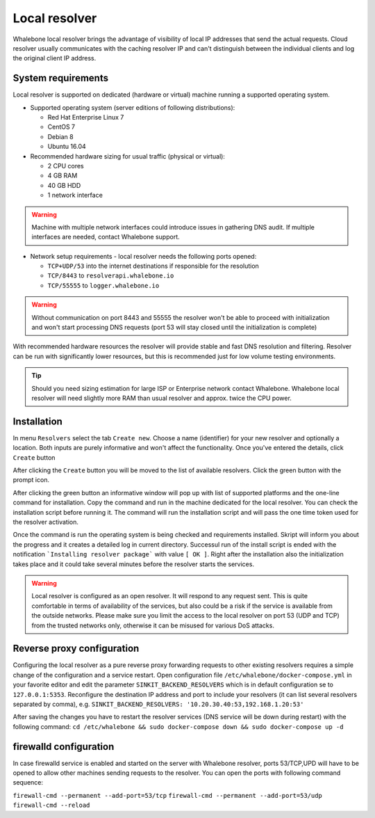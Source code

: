 Local resolver
==============

Whalebone local resolver brings the advantage of visibility of local IP addresses that send the actual requests. Cloud resolver usually communicates with the caching resolver IP and can't distinguish between the individual clients and log the original client IP address.

System requirements
-------------------

Local resolver is supported on dedicated (hardware or virtual) machine running a supported operating system.

* Supported operating system (server editions of following distributions):

  * Red Hat Enterprise Linux 7
  * CentOS 7
  * Debian 8
  * Ubuntu 16.04

* Recommended hardware sizing for usual traffic (physical or virtual):

  * 2 CPU cores
  * 4 GB RAM
  * 40 GB HDD
  * 1 network interface

.. warning:: Machine with multiple network interfaces could introduce issues in gathering DNS audit. If multiple interfaces are needed, contact Whalebone support.

* Network setup requirements - local resolver needs the following ports opened:
  
  * ``TCP+UDP/53`` into the internet destinations if responsible for the resolution
  * ``TCP/8443`` to ``resolverapi.whalebone.io`` 
  * ``TCP/55555`` to ``logger.whalebone.io``

.. warning:: Without communication on port 8443 and 55555 the resolver won't be able to proceed with initialization and won't start processing DNS requests (port 53 will stay closed until the initialization is complete)

With recommended hardware resources the resolver will provide stable and fast DNS resolution and filtering. Resolver can be run with significantly lower resources, but this is recommended just for low volume testing environments.

.. tip:: Should you need sizing estimation for large ISP or Enterprise network contact Whalebone. Whalebone local resolver will need slightly more RAM than usual resolver and approx. twice the CPU power. 

Installation
------------

In menu ``Resolvers`` select the tab ``Create new``. Choose a name (identifier) for your new resolver and optionally a location. Both inputs are purely informative and won't affect the functionality.
Once you've entered the details, click ``Create`` button

.. image:: ./img/lr_new.png
   :align: center

After clicking the ``Create`` button you will be moved to the list of available resolvers. Click the green button with the prompt icon.

.. image:: ./img/lr_list.png
   :align: center

After clicking the green button an informative window will pop up with list of supported platforms and the one-line command for installation. Copy the command and run in the machine dedicated for the local resolver. You can check the installation script before running it. 
The command will run the installation script and will pass the one time token used for the resolver activation.

.. image:: ./img/lr_install.png
   :align: center

Once the command is run the operating system is being checked and requirements installed. Skript will inform you about the progress and it creates a detailed log in current directory.
Successul run of the install script is ended with the notification ```Installing resolver package``` with value ``[ OK ]``. Right after the installation also the initialization takes place and it could take several minutes before the resolver starts the services.

.. image:: ./img/lr_install_script.png
   :align: center

.. warning:: Local resolver is configured as an open resolver. It will respond to any request sent. This is quite comfortable in terms of availability of the services, but also could be a risk if the service is available from the outside networks. Please make sure you limit the access to the local resolver on port 53 (UDP and TCP) from the trusted networks only, otherwise it can be misused for various DoS attacks.


Reverse proxy configuration
---------------------------

Configuring the local resolver as a pure reverse proxy forwarding requests to other existing resolvers requires a simple change of the configuration and a service restart.
Open configuration file ``/etc/whalebone/docker-compose.yml`` in your favorite editor and edit the parameter ``SINKIT_BACKEND_RESOLVERS`` which is in default configuration se to ``127.0.0.1:5353``. Reconfigure the destination IP address and port to include your resolvers (it can list several resolvers separated by comma), e.g. ``SINKIT_BACKEND_RESOLVERS: '10.20.30.40:53,192.168.1.20:53'``

.. image:: ./img/lr_forwarder.png
   :align: center

After saving the changes you have to restart the resolver services (DNS service will be down during restart) with the following command: ``cd /etc/whalebone && sudo docker-compose down && sudo docker-compose up -d``

firewalld configuration
-----------------------

In case firewalld service is enabled and started on the server with Whalebone resolver, ports 53/TCP,UPD will have to be opened to allow other machines sending requests to the resolver. You can open the ports with following command sequence:

``firewall-cmd --permanent --add-port=53/tcp``
``firewall-cmd --permanent --add-port=53/udp``
``firewall-cmd --reload``
